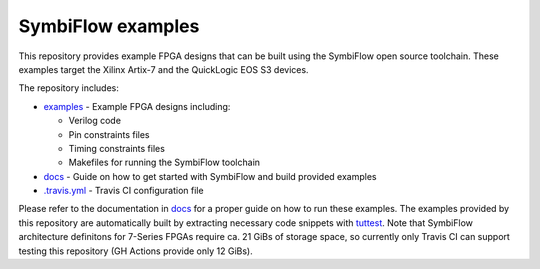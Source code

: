 SymbiFlow examples
==================

.. image:: https://travis-ci.com/SymbiFlow/symbiflow-examples.svg?branch=master
   :target: https://travis-ci.com/SymbiFlow/symbiflow-examples

This repository provides example FPGA designs that can be built using the
SymbiFlow open source toolchain. These examples target the Xilinx Artix-7 and
the QuickLogic EOS S3 devices.

The repository includes:

* `examples <./examples>`_ - Example FPGA designs including:

  * Verilog code
  * Pin constraints files
  * Timing constraints files
  * Makefiles for running the SymbiFlow toolchain
* `docs <./docs>`_ - Guide on how to get started with SymbiFlow and build provided examples
* `.travis.yml <.travis.yml>`_ - Travis CI configuration file

Please refer to the documentation in `docs <./docs>`_ for a proper guide on how
to run these examples. The examples provided by this repository are
automatically built by extracting necessary code snippets with `tuttest <https://github.com/antmicro/tuttest>`_.
Note that SymbiFlow architecture definitons for 7-Series FPGAs require ca. 21
GiBs of storage space, so currently only Travis CI can support testing this
repository (GH Actions provide only 12 GiBs).
